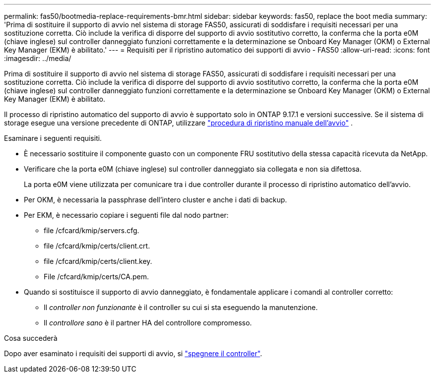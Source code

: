 ---
permalink: fas50/bootmedia-replace-requirements-bmr.html 
sidebar: sidebar 
keywords: fas50, replace the boot media 
summary: 'Prima di sostituire il supporto di avvio nel sistema di storage FAS50, assicurati di soddisfare i requisiti necessari per una sostituzione corretta. Ciò include la verifica di disporre del supporto di avvio sostitutivo corretto, la conferma che la porta e0M (chiave inglese) sul controller danneggiato funzioni correttamente e la determinazione se Onboard Key Manager (OKM) o External Key Manager (EKM) è abilitato.' 
---
= Requisiti per il ripristino automatico dei supporti di avvio - FAS50
:allow-uri-read: 
:icons: font
:imagesdir: ../media/


[role="lead"]
Prima di sostituire il supporto di avvio nel sistema di storage FAS50, assicurati di soddisfare i requisiti necessari per una sostituzione corretta. Ciò include la verifica di disporre del supporto di avvio sostitutivo corretto, la conferma che la porta e0M (chiave inglese) sul controller danneggiato funzioni correttamente e la determinazione se Onboard Key Manager (OKM) o External Key Manager (EKM) è abilitato.

Il processo di ripristino automatico del supporto di avvio è supportato solo in ONTAP 9.17.1 e versioni successive. Se il sistema di storage esegue una versione precedente di ONTAP, utilizzare link:bootmedia-replace-workflow.html["procedura di ripristino manuale dell'avvio"] .

Esaminare i seguenti requisiti.

* È necessario sostituire il componente guasto con un componente FRU sostitutivo della stessa capacità ricevuta da NetApp.
* Verificare che la porta e0M (chiave inglese) sul controller danneggiato sia collegata e non sia difettosa.
+
La porta e0M viene utilizzata per comunicare tra i due controller durante il processo di ripristino automatico dell'avvio.

* Per OKM, è necessaria la passphrase dell'intero cluster e anche i dati di backup.
* Per EKM, è necessario copiare i seguenti file dal nodo partner:
+
** file /cfcard/kmip/servers.cfg.
** file /cfcard/kmip/certs/client.crt.
** file /cfcard/kmip/certs/client.key.
** File /cfcard/kmip/certs/CA.pem.


* Quando si sostituisce il supporto di avvio danneggiato, è fondamentale applicare i comandi al controller corretto:
+
** Il _controller non funzionante_ è il controller su cui si sta eseguendo la manutenzione.
** Il _controllore sano_ è il partner HA del controllore compromesso.




.Cosa succederà
Dopo aver esaminato i requisiti dei supporti di avvio, si link:bootmedia-shutdown-bmr.html["spegnere il controller"].
